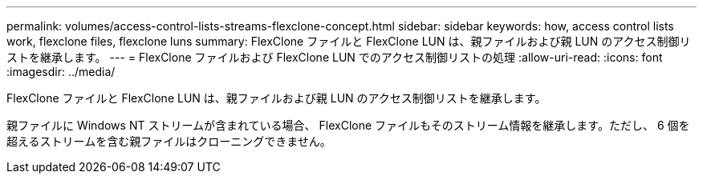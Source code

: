 ---
permalink: volumes/access-control-lists-streams-flexclone-concept.html 
sidebar: sidebar 
keywords: how, access control lists work, flexclone files, flexclone luns 
summary: FlexClone ファイルと FlexClone LUN は、親ファイルおよび親 LUN のアクセス制御リストを継承します。 
---
= FlexClone ファイルおよび FlexClone LUN でのアクセス制御リストの処理
:allow-uri-read: 
:icons: font
:imagesdir: ../media/


[role="lead"]
FlexClone ファイルと FlexClone LUN は、親ファイルおよび親 LUN のアクセス制御リストを継承します。

親ファイルに Windows NT ストリームが含まれている場合、 FlexClone ファイルもそのストリーム情報を継承します。ただし、 6 個を超えるストリームを含む親ファイルはクローニングできません。
